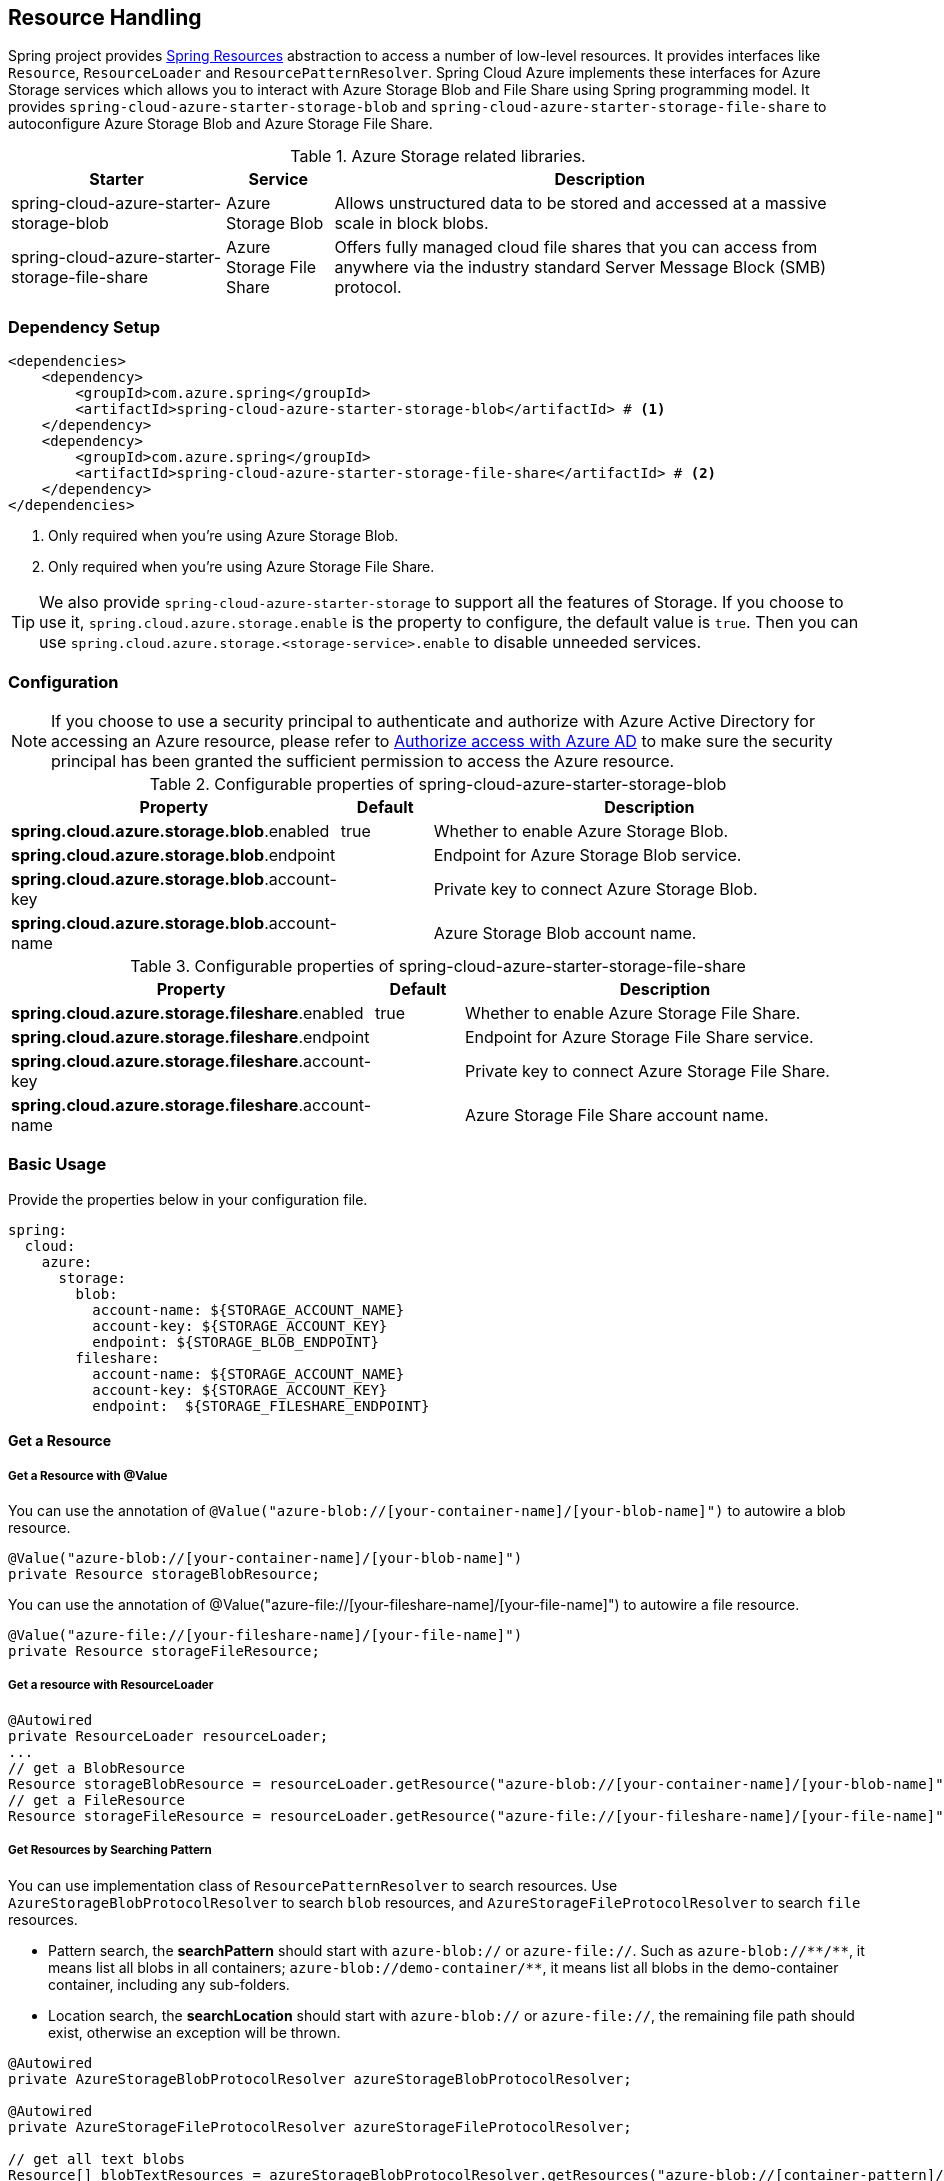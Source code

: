 == Resource Handling

Spring project provides link:https://docs.spring.io/spring-framework/docs/current/reference/html/core.html#resources[Spring Resources] abstraction to access a number of low-level resources. It provides interfaces like `Resource`, `ResourceLoader` and `ResourcePatternResolver`. Spring Cloud Azure implements these interfaces for Azure Storage services which allows you to interact with Azure Storage Blob and File Share using Spring programming model. It provides `spring-cloud-azure-starter-storage-blob` and `spring-cloud-azure-starter-storage-file-share` to autoconfigure Azure Storage Blob and Azure Storage File Share.


.Azure Storage related libraries.
[cols="2,1,5", options="header"]
|===
|Starter 
|Service 
|Description

|spring-cloud-azure-starter-storage-blob
|Azure Storage Blob
|Allows unstructured data to be stored and accessed at a massive scale in block blobs.

|spring-cloud-azure-starter-storage-file-share
|Azure Storage File Share
|Offers fully managed cloud file shares that you can access from anywhere via the industry standard Server Message Block (SMB) protocol.
|===

=== Dependency Setup

[source,xml]
----
<dependencies>
    <dependency>
        <groupId>com.azure.spring</groupId>
        <artifactId>spring-cloud-azure-starter-storage-blob</artifactId> # <1>
    </dependency>
    <dependency>
        <groupId>com.azure.spring</groupId>
        <artifactId>spring-cloud-azure-starter-storage-file-share</artifactId> # <2>
    </dependency>
</dependencies>
----
<1> Only required when you're using Azure Storage Blob.
<2> Only required when you're using Azure Storage File Share.

TIP: We also provide `spring-cloud-azure-starter-storage` to support all the features of Storage. If you choose to use it, `spring.cloud.azure.storage.enable` is the property to configure, the default value is `true`. Then you can use `spring.cloud.azure.storage.<storage-service>.enable` to disable unneeded services.

=== Configuration

NOTE: If you choose to use a security principal to authenticate and authorize with Azure Active Directory for accessing an Azure resource, please refer to link:index.html#authorize-access-with-azure-active-directory[Authorize access with Azure AD] to make sure the security principal has been granted the sufficient permission to access the Azure resource.

.Configurable properties of spring-cloud-azure-starter-storage-blob
[cols="3,1,5", options="header"]
|===
|Property  |Default | Description

|*spring.cloud.azure.storage.blob*.enabled
|true
|Whether to enable Azure Storage Blob.

|*spring.cloud.azure.storage.blob*.endpoint
|  
|Endpoint for Azure Storage Blob service.

|*spring.cloud.azure.storage.blob*.account-key
|  
|Private key to connect Azure Storage Blob.

|*spring.cloud.azure.storage.blob*.account-name
|  
|Azure Storage Blob account name.
|===

.Configurable properties of spring-cloud-azure-starter-storage-file-share
[cols="3,1,5", options="header"]
|===
|Property  | Default | Description

|*spring.cloud.azure.storage.fileshare*.enabled
|true 
|Whether to enable Azure Storage File Share.

|*spring.cloud.azure.storage.fileshare*.endpoint
|  
|Endpoint for Azure Storage File Share service.

|*spring.cloud.azure.storage.fileshare*.account-key
|  
|Private key to connect Azure Storage File Share.

|*spring.cloud.azure.storage.fileshare*.account-name
|  
|Azure Storage File Share account name.
|===


=== Basic Usage


Provide the properties below in your configuration file.

[source,yaml]
----
spring:
  cloud:
    azure:
      storage:
        blob:
          account-name: ${STORAGE_ACCOUNT_NAME}
          account-key: ${STORAGE_ACCOUNT_KEY}
          endpoint: ${STORAGE_BLOB_ENDPOINT}
        fileshare:
          account-name: ${STORAGE_ACCOUNT_NAME}
          account-key: ${STORAGE_ACCOUNT_KEY}
          endpoint:  ${STORAGE_FILESHARE_ENDPOINT}
----

==== Get a Resource

===== Get a Resource with @Value
You can use the annotation of `@Value("azure-blob://[your-container-name]/[your-blob-name]")` to autowire a blob resource.

[source,java]
----
@Value("azure-blob://[your-container-name]/[your-blob-name]") 
private Resource storageBlobResource;
----

You can use the annotation of @Value("azure-file://[your-fileshare-name]/[your-file-name]") to autowire a file resource.

[source,java]
----
@Value("azure-file://[your-fileshare-name]/[your-file-name]") 
private Resource storageFileResource;
----

===== Get a resource with ResourceLoader

[source,java]
----
@Autowired
private ResourceLoader resourceLoader;
...
// get a BlobResource
Resource storageBlobResource = resourceLoader.getResource("azure-blob://[your-container-name]/[your-blob-name]");
// get a FileResource
Resource storageFileResource = resourceLoader.getResource("azure-file://[your-fileshare-name]/[your-file-name]");
----

===== Get Resources by Searching Pattern
You can use implementation class of `ResourcePatternResolver` to search resources. Use `AzureStorageBlobProtocolResolver` to search `blob` resources, and `AzureStorageFileProtocolResolver` to search `file` resources.

- Pattern search, the **searchPattern** should start with `azure-blob://` or `azure-file://`. Such as `azure-blob://+++**+++/+++**+++`, it means list all blobs in all containers; `azure-blob://demo-container/**`, it means list all blobs in the demo-container container, including any sub-folders.
- Location search, the **searchLocation** should start with `azure-blob://` or `azure-file://`, the remaining file path should exist, otherwise an exception will be thrown.

[source,java]
----
@Autowired
private AzureStorageBlobProtocolResolver azureStorageBlobProtocolResolver;

@Autowired
private AzureStorageFileProtocolResolver azureStorageFileProtocolResolver;

// get all text blobs
Resource[] blobTextResources = azureStorageBlobProtocolResolver.getResources("azure-blob://[container-pattern]/*.txt"); 
// get all text files
Resource[] fileTextResources = azureStorageFileProtocolResolver.getResources("azure-file://[fileshare-pattern]/*.txt"); 

----


==== Handling with Resource

===== Download Data from Specific Resource

You can download a resource from Azure Stroage Blob or File Share with the `getInputStream()` method of `Resource`.

[source,java]
----
@Value("azure-blob://[your-container-name]/[your-blob-name]") 
private Resource storageBlobResource;

@Value("azure-file://[your-fileshare-name]/[your-file-name]") 
private Resource storageFileResource;

....

// download data as stream from blob resource
InputStream inputblobStream = storageBlobResource.getInputStream();
// download data as stream from file resource
InputStream inputfileStream = storageFileResource.getInputStream();
----

===== Upload Data to Specific Resource

You can upload to a resource to Azure Storage Blob or File Share by casting the Spring `Resource` to `WritableResource`.

[source,java]
----
@Value("azure-blob://[your-container-name]/[your-blob-name]") 
private Resource storageBlobResource;

@Value("azure-file://[your-fileshare-name]/[your-file-name]") 
private Resource storageFileResource;

String data = "sampledata";

// upload string data to blob
try (OutputStream blobos = ((WritableResource) this.storageBlobResource).getOutputStream()) {
  blobos.write(data.getBytes());
}
// upload string data to file
try (OutputStream fileos = ((WritableResource) this.storageFileResource).getOutputStream()) {
  fileos.write(data.getBytes());
}
----

==== Multipart Upload

Files larger than 4 MiB will be uploaded to Azure Storage in parallel.

=== Samples

Please refer to link:https://github.com/Azure-Samples/azure-spring-boot-samples/tree/spring-cloud-azure_{project-version}/storage/spring-cloud-azure-starter-storage-blob/storage-blob-sample[storage-blob-sample] and link:https://github.com/Azure-Samples/azure-spring-boot-samples/tree/spring-cloud-azure_{project-version}/storage/spring-cloud-azure-starter-storage-file-share/storage-file-sample[storage-file-sample] for more details.
